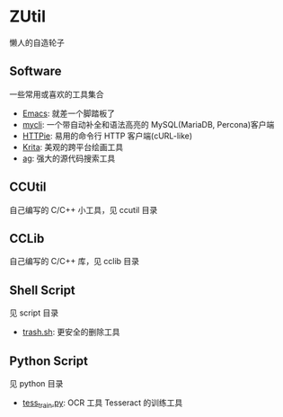 * ZUtil

  懒人的自造轮子

** Software

   一些常用或喜欢的工具集合

   + [[https://www.gnu.org/software/emacs/][Emacs]]: 就差一个脚踏板了
   + [[http://mycli.net/][mycli]]: 一个带自动补全和语法高亮的 MySQL(MariaDB, Percona)客户端
   + [[https://github.com/jkbrzt/httpie][HTTPie]]: 易用的命令行 HTTP 客户端(cURL-like)
   + [[https://krita.org/][Krita]]: 美观的跨平台绘画工具
   + [[https://github.com/ggreer/the_silver_searcher][ag]]: 强大的源代码搜索工具

** CCUtil

   自己编写的 C/C++ 小工具，见 ccutil 目录

** CCLib

   自己编写的 C/C++ 库，见 cclib 目录

** Shell Script

   见 script 目录
   + [[file:shell/trash.sh][trash.sh]]: 更安全的删除工具

** Python Script

   见 python 目录
   + [[file:python/tess_train.py][tess_train.py]]: OCR 工具 Tesseract 的训练工具
